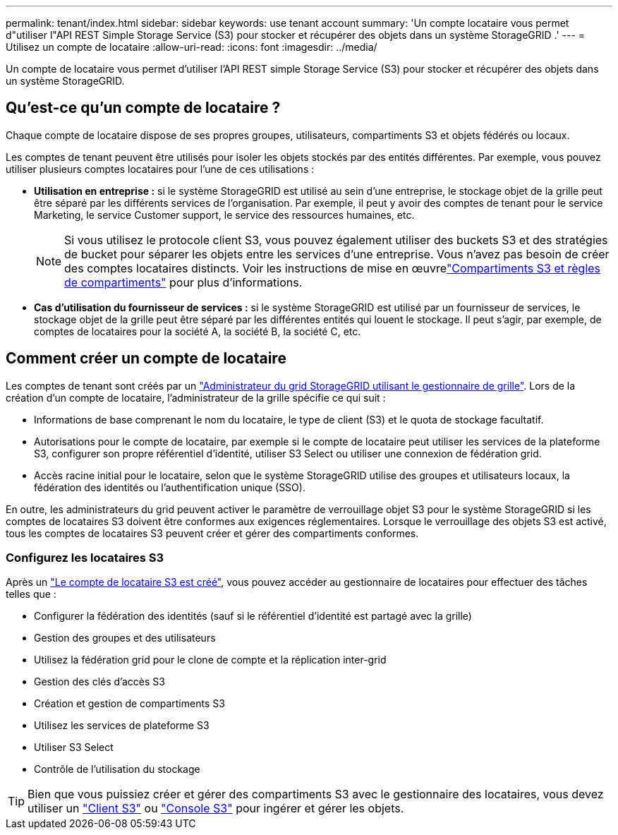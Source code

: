 ---
permalink: tenant/index.html 
sidebar: sidebar 
keywords: use tenant account 
summary: 'Un compte locataire vous permet d"utiliser l"API REST Simple Storage Service (S3) pour stocker et récupérer des objets dans un système StorageGRID .' 
---
= Utilisez un compte de locataire
:allow-uri-read: 
:icons: font
:imagesdir: ../media/


[role="lead"]
Un compte de locataire vous permet d'utiliser l'API REST simple Storage Service (S3) pour stocker et récupérer des objets dans un système StorageGRID.



== Qu'est-ce qu'un compte de locataire ?

Chaque compte de locataire dispose de ses propres groupes, utilisateurs, compartiments S3 et objets fédérés ou locaux.

Les comptes de tenant peuvent être utilisés pour isoler les objets stockés par des entités différentes. Par exemple, vous pouvez utiliser plusieurs comptes locataires pour l'une de ces utilisations :

* *Utilisation en entreprise :* si le système StorageGRID est utilisé au sein d'une entreprise, le stockage objet de la grille peut être séparé par les différents services de l'organisation. Par exemple, il peut y avoir des comptes de tenant pour le service Marketing, le service Customer support, le service des ressources humaines, etc.
+

NOTE: Si vous utilisez le protocole client S3, vous pouvez également utiliser des buckets S3 et des stratégies de bucket pour séparer les objets entre les services d'une entreprise.  Vous n’avez pas besoin de créer des comptes locataires distincts.  Voir les instructions de mise en œuvrelink:../s3/use-access-policies.html["Compartiments S3 et règles de compartiments"] pour plus d'informations.

* *Cas d'utilisation du fournisseur de services :* si le système StorageGRID est utilisé par un fournisseur de services, le stockage objet de la grille peut être séparé par les différentes entités qui louent le stockage. Il peut s'agir, par exemple, de comptes de locataires pour la société A, la société B, la société C, etc.




== Comment créer un compte de locataire

Les comptes de tenant sont créés par un link:../admin/managing-tenants.html["Administrateur du grid StorageGRID utilisant le gestionnaire de grille"]. Lors de la création d'un compte de locataire, l'administrateur de la grille spécifie ce qui suit :

* Informations de base comprenant le nom du locataire, le type de client (S3) et le quota de stockage facultatif.
* Autorisations pour le compte de locataire, par exemple si le compte de locataire peut utiliser les services de la plateforme S3, configurer son propre référentiel d'identité, utiliser S3 Select ou utiliser une connexion de fédération grid.
* Accès racine initial pour le locataire, selon que le système StorageGRID utilise des groupes et utilisateurs locaux, la fédération des identités ou l'authentification unique (SSO).


En outre, les administrateurs du grid peuvent activer le paramètre de verrouillage objet S3 pour le système StorageGRID si les comptes de locataires S3 doivent être conformes aux exigences réglementaires. Lorsque le verrouillage des objets S3 est activé, tous les comptes de locataires S3 peuvent créer et gérer des compartiments conformes.



=== Configurez les locataires S3

Après un link:../admin/creating-tenant-account.html["Le compte de locataire S3 est créé"], vous pouvez accéder au gestionnaire de locataires pour effectuer des tâches telles que :

* Configurer la fédération des identités (sauf si le référentiel d'identité est partagé avec la grille)
* Gestion des groupes et des utilisateurs
* Utilisez la fédération grid pour le clone de compte et la réplication inter-grid
* Gestion des clés d'accès S3
* Création et gestion de compartiments S3
* Utilisez les services de plateforme S3
* Utiliser S3 Select
* Contrôle de l'utilisation du stockage



TIP: Bien que vous puissiez créer et gérer des compartiments S3 avec le gestionnaire des locataires, vous devez utiliser un link:../s3/index.html["Client S3"] ou link:use-s3-console.html["Console S3"] pour ingérer et gérer les objets.
